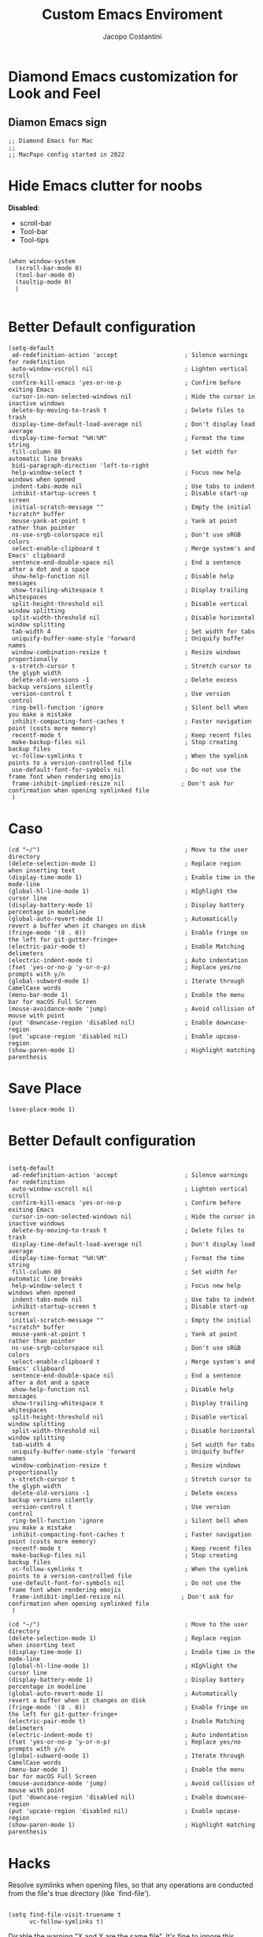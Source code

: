 #+TITLE: Custom Emacs Enviroment
#+PROPERTY: header-args :tangle ../../custom.el
#+auto_tangle: t
#+STARTUP: showeverything
#+AUTHOR: Jacopo Costantini

* Diamond Emacs customization for Look and Feel

** Diamon Emacs sign

#+BEGIN_SRC elisp
;; Diamond Emacs for Mac
;;
;; MacPapo config started in 2022
#+END_SRC

* Hide Emacs clutter for noobs

*Disabled*:
- scroll-bar
- Tool-bar
- Tool-tips

#+BEGIN_SRC elisp

  (when window-system
    (scroll-bar-mode 0)
    (tool-bar-mode 0)
    (tooltip-mode 0)
    )

#+END_SRC

* Better Default configuration

#+BEGIN_SRC elisp
  (setq-default
   ad-redefinition-action 'accept                   ; Silence warnings for redefinition
   auto-window-vscroll nil                          ; Lighten vertical scroll
   confirm-kill-emacs 'yes-or-no-p                  ; Confirm before exiting Emacs
   cursor-in-non-selected-windows nil               ; Hide the cursor in inactive windows
   delete-by-moving-to-trash t                      ; Delete files to trash
   display-time-default-load-average nil            ; Don't display load average
   display-time-format "%H:%M"                      ; Format the time string
   fill-column 80                                   ; Set width for automatic line breaks
   bidi-paragraph-direction 'left-to-right
   help-window-select t                             ; Focus new help windows when opened
   indent-tabs-mode nil                             ; Use tabs to indent
   inhibit-startup-screen t                         ; Disable start-up screen
   initial-scratch-message ""                       ; Empty the initial *scratch* buffer
   mouse-yank-at-point t                            ; Yank at point rather than pointer
   ns-use-srgb-colorspace nil                       ; Don't use sRGB colors
   select-enable-clipboard t                        ; Merge system's and Emacs' clipboard
   sentence-end-double-space nil                    ; End a sentence after a dot and a space
   show-help-function nil                           ; Disable help messages
   show-trailing-whitespace t                       ; Display trailing whitespaces
   split-height-threshold nil                       ; Disable vertical window splitting
   split-width-threshold nil                        ; Disable horizontal window splitting
   tab-width 4                                      ; Set width for tabs
   uniquify-buffer-name-style 'forward              ; Uniquify buffer names
   window-combination-resize t                      ; Resize windows proportionally
   x-stretch-cursor t                               ; Stretch cursor to the glyph width
   delete-old-versions -1                           ; Delete excess backup versions silently
   version-control t                                ; Use version control
   ring-bell-function 'ignore                       ; Silent bell when you make a mistake
   inhibit-compacting-font-caches t                 ; Faster navigation point (costs more memory)
   recentf-mode t                                   ; Keep recent files
   make-backup-files nil                            ; Stop creating backup files
   vc-follow-symlinks t                             ; When the symlink points to a version-controlled file
   use-default-font-for-symbols nil                 ; Do not use the frame font when rendering emojis
   frame-inhibit-implied-resize nil                ; Don't ask for confirmation when opening symlinked file
   )
#+END_SRC

* Caso
#+BEGIN_SRC elisp
(cd "~/")                                         ; Move to the user directory
(delete-selection-mode 1)                         ; Replace region when inserting text
(display-time-mode 1)                             ; Enable time in the mode-line
(global-hl-line-mode 1)                           ; HIghlight the cursor line
(display-battery-mode 1)                          ; Display battery percentage in modeline
(global-auto-revert-mode 1)                       ; Automatically revert a buffer when it changes on disk
(fringe-mode '(8 . 0))                            ; Enable fringe on the left for git-gutter-fringe+
(electric-pair-mode t)                            ; Enable Matching delimeters
(electric-indent-mode t)                          ; Auto indentation
(fset 'yes-or-no-p 'y-or-n-p)                     ; Replace yes/no prompts with y/n
(global-subword-mode 1)                           ; Iterate through CamelCase words
(menu-bar-mode 1)                                 ; Enable the menu bar for macOS Full Screen
(mouse-avoidance-mode 'jump)                      ; Avoid collision of mouse with point
(put 'downcase-region 'disabled nil)              ; Enable downcase-region
(put 'upcase-region 'disabled nil)                ; Enable upcase-region
(show-paren-mode 1)                               ; Highlight matching parenthesis
#+END_SRC

* Save Place

#+begin_src elisp
  (save-place-mode 1)
#+end_src

* Better Default configuration

#+BEGIN_SRC elisp

(setq-default
 ad-redefinition-action 'accept                   ; Silence warnings for redefinition
 auto-window-vscroll nil                          ; Lighten vertical scroll
 confirm-kill-emacs 'yes-or-no-p                  ; Confirm before exiting Emacs
 cursor-in-non-selected-windows nil               ; Hide the cursor in inactive windows
 delete-by-moving-to-trash t                      ; Delete files to trash
 display-time-default-load-average nil            ; Don't display load average
 display-time-format "%H:%M"                      ; Format the time string
 fill-column 80                                   ; Set width for automatic line breaks
 help-window-select t                             ; Focus new help windows when opened
 indent-tabs-mode nil                             ; Use tabs to indent
 inhibit-startup-screen t                         ; Disable start-up screen
 initial-scratch-message ""                       ; Empty the initial *scratch* buffer
 mouse-yank-at-point t                            ; Yank at point rather than pointer
 ns-use-srgb-colorspace nil                       ; Don't use sRGB colors
 select-enable-clipboard t                        ; Merge system's and Emacs' clipboard
 sentence-end-double-space nil                    ; End a sentence after a dot and a space
 show-help-function nil                           ; Disable help messages
 show-trailing-whitespace t                       ; Display trailing whitespaces
 split-height-threshold nil                       ; Disable vertical window splitting
 split-width-threshold nil                        ; Disable horizontal window splitting
 tab-width 4                                      ; Set width for tabs
 uniquify-buffer-name-style 'forward              ; Uniquify buffer names
 window-combination-resize t                      ; Resize windows proportionally
 x-stretch-cursor t                               ; Stretch cursor to the glyph width
 delete-old-versions -1                           ; Delete excess backup versions silently
 version-control t                                ; Use version control
 ring-bell-function 'ignore                       ; Silent bell when you make a mistake
 inhibit-compacting-font-caches t                 ; Faster navigation point (costs more memory)
 recentf-mode t                                   ; Keep recent files
 make-backup-files nil                            ; Stop creating backup files
 vc-follow-symlinks t                             ; When the symlink points to a version-controlled file
 use-default-font-for-symbols nil                 ; Do not use the frame font when rendering emojis
 frame-inhibit-implied-resize nil                ; Don't ask for confirmation when opening symlinked file
 )
#+END_SRC

#+BEGIN_SRC elisp
(cd "~/")                                         ; Move to the user directory
(delete-selection-mode 1)                         ; Replace region when inserting text
(display-time-mode 1)                             ; Enable time in the mode-line
(global-hl-line-mode 1)                           ; HIghlight the cursor line
(display-battery-mode 1)                          ; Display battery percentage in modeline
(global-auto-revert-mode 1)                       ; Automatically revert a buffer when it changes on disk
(fringe-mode '(8 . 0))                            ; Enable fringe on the left for git-gutter-fringe+
(electric-pair-mode t)                            ; Enable Matching delimeters
(electric-indent-mode t)                          ; Auto indentation
(fset 'yes-or-no-p 'y-or-n-p)                     ; Replace yes/no prompts with y/n
(global-subword-mode 1)                           ; Iterate through CamelCase words
(menu-bar-mode 1)                                 ; Enable the menu bar for macOS Full Screen
(mouse-avoidance-mode 'jump)                      ; Avoid collision of mouse with point
(put 'downcase-region 'disabled nil)              ; Enable downcase-region
(put 'upcase-region 'disabled nil)                ; Enable upcase-region
(show-paren-mode 1)                               ; Highlight matching parenthesis
#+END_SRC

* Hacks

Resolve symlinks when opening files, so that any operations are conducted
from the file's true directory (like `find-file').

#+BEGIN_SRC elisp

  (setq find-file-visit-truename t
        vc-follow-symlinks t)
#+END_SRC

Disable the warning "X and Y are the same file". It's fine to ignore this
warning as it will redirect you to the existing buffer anyway.

#+BEGIN_SRC elisp

  (setq find-file-suppress-same-file-warnings t)

#+END_SRC

* Clipboard / Kill-ring

Cull duplicates in the kill ring to reduce bloat and make the kill ring
easier to peruse (with `counsel-yank-pop' or `helm-show-kill-ring'.

#+BEGIN_SRC elisp

  (setq kill-do-not-save-duplicates t)

#+END_SRC

* Extra file extensions to support

#+BEGIN_SRC elisp

  (nconc
   auto-mode-alist
   '(("/LICENSE\\'" . text-mode)
     ("\\.log\\'" . text-mode)
     ("rc\\'" . conf-mode)
     ("\\.\\(?:hex\\|nes\\)\\'" . hexl-mode))
   )

#+END_SRC

* Confirmations

Don't prompt for confirmation when we create a new file or buffer (assume the
user knows what they're doing).

#+BEGIN_SRC elisp

  (setq confirm-nonexistent-file-or-buffer nil)

#+END_SRC

* Scrolling

Emacs spends too much effort recentering the screen if you scroll the
cursor more than N lines past window edges (where N is the settings of
`scroll-conservatively'). This is especially slow in larger files
during large-scale scrolling commands. If kept over 100, the window is
never automatically recentered.

Reduce cursor lag by a tiny bit by not auto-adjusting `window-vscroll'
for tall lines.

#+BEGIN_SRC elisp

  (setq hscroll-margin 2
         hscroll-step 1
         scroll-conservatively 101
         scroll-margin 0
         scroll-preserve-screen-position t
         auto-window-vscroll nil
         mouse-wheel-scroll-amount '(2 ((shift) . hscroll))
         mouse-wheel-scroll-amount-horizontal 2
         )

#+END_SRC

* Cursor customization

Don't blink the paren matching the one at point, it's too distracting.

#+BEGIN_SRC elisp

  (setq blink-matching-paren nil)

#+END_SRC

Don't stretch the cursor to fit wide characters, it is disorienting,
especially for tabs.

#+BEGIN_SRC elisp

  (setq x-stretch-cursor nil)

#+END_SRC

* Diamond buffer Title

#+BEGIN_SRC elisp

  (setq frame-title-format '("%b – Diamond Emacs")
        icon-title-format frame-title-format)

#+END_SRC

* Resizing

Don't resize the frames in steps; it looks weird, especially in tiling window
managers, where it can leave unseemly gaps.

#+BEGIN_SRC elisp

  (setq frame-resize-pixelwise t)

#+END_SRC

But do not resize windows pixelwise, this can cause crashes in some cases
when resizing too many windows at once or rapidly.

#+BEGIN_SRC elisp

  (setq window-resize-pixelwise nil)

#+END_SRC

* Minibuffer

Allow for minibuffer-ception. Sometimes we need another minibuffer command
while we're in the minibuffer.

#+BEGIN_SRC elisp

  (setq enable-recursive-minibuffers t)

#+END_SRC

Show current key-sequence in minibuffer ala 'set showcmd' in vim. Any
feedback after typing is better UX than no feedback at all.

#+BEGIN_SRC elisp

  (setq echo-keystrokes 0.02)

#+END_SRC


Expand the minibuffer to fit multi-line text displayed in the echo-area. This
doesn't look too great with direnv, however...
#+BEGIN_SRC elisp

  (setq resize-mini-windows 'grow-only)

#+END_SRC

* Line numbers

Explicitly define a width to reduce the cost of on-the-fly computation

Show absolute line numbers for narrowed regions to make it easier to tell the
buffer is narrowed, and where you are, exactly.

#+BEGIN_SRC elisp

  (setq-default display-line-numbers-width 3)

  (setq-default display-line-numbers-widen t)

#+END_SRC

* Built-it Packages

#+BEGIN_SRC elisp

  (setq ansi-color-for-comint-mode t)
  (setq org-hide-emphasis-markers t)

#+END_SRC

* Diamond User

#+BEGIN_SRC elisp

  (setq user-full-name "Jacopo Costantini")
  (setq user-mail-address "891938@stud.unive.it")

#+END_SRC

* Eletric

make electric-pair-mode work on more brackets

#+BEGIN_SRC elisp

  (setq electric-pair-pairs
        '(
          (?\" . ?\")
          (?\{ . ?\}))
        )

#+END_SRC

* Encoding

UTF-8 as default encoding

#+BEGIN_SRC elisp

  (set-default-coding-systems 'utf-8)
  (set-language-environment "UTF-8")
  (prefer-coding-system 'utf-8)
  (set-terminal-coding-system 'utf-8)

#+END_SRC

highlight brackets if visible, else entire expression
#+begin_src elisp

  (setq show-paren-style 'mixed)

#+end_src

* Modus Theme customizations

** Modeline

#+begin_SRC elisp

  (setq modus-themes-mode-line '(borderless)
        )

  #+END_SRC

** Selection

  #+begin_src elisp
  (setq modus-themes-region '(bg-only))
  #+end_src

** Completion

  #+begin_src elisp
  (setq modus-themes-completions 'opinionated)
  #+end_src

#+begin_src elisp
(setq modus-themes-completions
        '((matches . (extrabold background intense))
          (selection . (semibold accented intense))
          (popup . (accented))))
#+end_src


** Syntax

#+begin_src elisp

  (setq modus-themes-bold-constructs t)
  (setq modus-themes-italic-constructs t)
  (setq modus-themes-paren-match '(bold intense))
  (setq modus-themes-hl-line t)
  (setq modus-themes-prompts '(bold italic)
        )

#+end_src


** Org

  #+begin_src elisp
  (setq modus-themes-headings
        '((1 . (rainbow background 1.4))
          (2 . (rainbow background 1.3))
          (3 . (rainbow bold 1.2))
          (4 . (semilight 1.1))))

  (setq modus-themes-org-blocks nil)
  (setq modus-themes-scale-headings t)
  #+end_src

** Modus load

  #+begin_src elisp
  (load-theme 'modus-operandi t)
  #+end_src

* Font attribute

#+BEGIN_SRC elisp
(when (member "Iosevka" (font-family-list))
  (set-frame-font "Iosevka-16" t t))
#+END_SRC

Enable Ligatures in Emacs Mac

#+begin_src elisp
  (if (fboundp 'mac-auto-operator-composition-mode)
      (mac-auto-operator-composition-mode))
#+end_src
